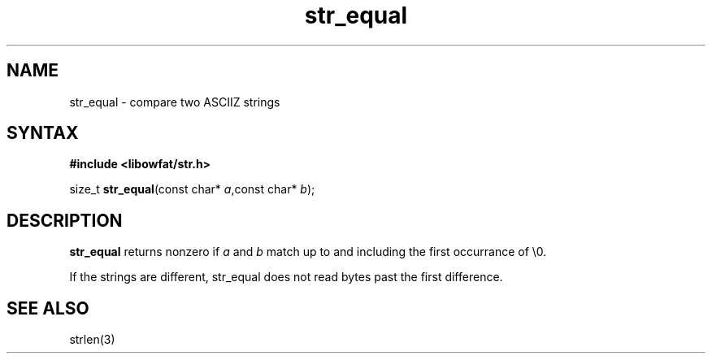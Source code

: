 .TH str_equal 3
.SH NAME
str_equal \- compare two ASCIIZ strings
.SH SYNTAX
.B #include <libowfat/str.h>

size_t \fBstr_equal\fP(const char* \fIa\fR,const char* \fIb\fR);
.SH DESCRIPTION
\fBstr_equal\fR returns nonzero if \fIa\fR and \fIb\fR match up to and
including the first occurrance of \\0.

If the strings are different, str_equal does not read bytes past the
first difference.
.SH "SEE ALSO"
strlen(3)
